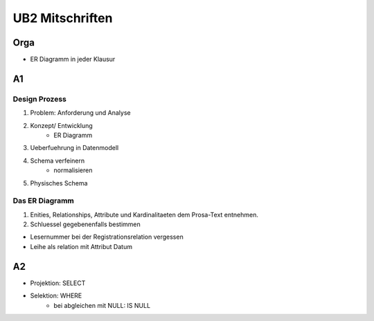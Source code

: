 ################
UB2 Mitschriften
################

Orga
====

* ER Diagramm in jeder Klausur

A1
==

Design Prozess
--------------

1. Problem: Anforderung und Analyse
2. Konzept/ Entwicklung
    * ER Diagramm
3. Ueberfuehrung in Datenmodell
4. Schema verfeinern
    * normalisieren
5. Physisches Schema

Das ER Diagramm
---------------

1. Enities, Relationships, Attribute und Kardinalitaeten dem Prosa-Text entnehmen.
2. Schluessel gegebenenfalls bestimmen

* Lesernummer bei der Registrationsrelation vergessen
* Leihe als relation mit Attribut Datum

A2
==

* Projektion: SELECT
* Selektion: WHERE
    + bei abgleichen mit NULL: IS NULL
